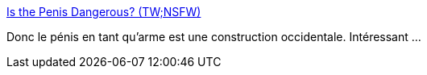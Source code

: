 :jbake-type: post
:jbake-status: published
:jbake-title: Is the Penis Dangerous? (TW;NSFW)
:jbake-tags: sexisme,sexe,culture,_mois_oct.,_année_2013
:jbake-date: 2013-10-08
:jbake-depth: ../
:jbake-uri: shaarli/1381215908000.adoc
:jbake-source: https://nicolas-delsaux.hd.free.fr/Shaarli?searchterm=http%3A%2F%2Fthesocietypages.org%2Fsocimages%2F2013%2F10%2F07%2Fsafer-sex-psas-conflate-the-penis-with-a-firearm%2F&searchtags=sexisme+sexe+culture+_mois_oct.+_ann%C3%A9e_2013
:jbake-style: shaarli

http://thesocietypages.org/socimages/2013/10/07/safer-sex-psas-conflate-the-penis-with-a-firearm/[Is the Penis Dangerous? (TW;NSFW)]

Donc le pénis en tant qu'arme est une construction occidentale. Intéressant ...
